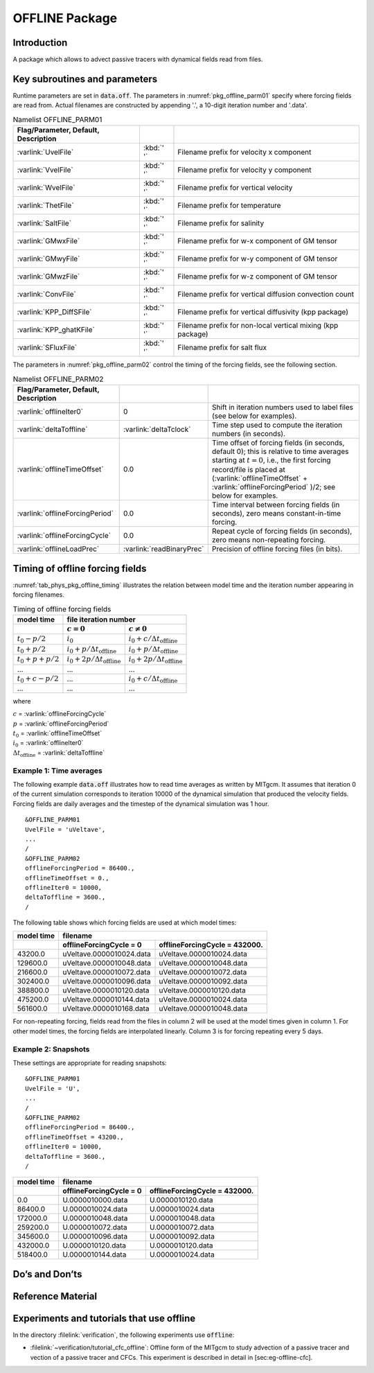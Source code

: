 .. _sub_phys_pkg_offline:

OFFLINE Package
---------------


.. _ssub_phys_pkg_offline_intro:

Introduction
++++++++++++

A package which allows to advect passive tracers with dynamical fields read
from files.


Key subroutines and parameters
++++++++++++++++++++++++++++++

Runtime parameters are set in :code:`data.off`.
The parameters in :numref:`pkg_offline_parm01` specify where forcing
fields are read from.
Actual filenames are constructed by appending '.', a 10-digit iteration number
and '.data'.

.. csv-table:: Namelist OFFLINE_PARM01
   :name: pkg_offline_parm01
   :class: longtable
   :widths: auto
   :delim: &
   :header: Flag/Parameter, Default, Description

   :varlink:`UvelFile`      & :kbd:`' '` & Filename prefix for velocity x component
   :varlink:`VvelFile`      & :kbd:`' '` & Filename prefix for velocity y component
   :varlink:`WvelFile`      & :kbd:`' '` & Filename prefix for vertical velocity
   :varlink:`ThetFile`      & :kbd:`' '` & Filename prefix for temperature
   :varlink:`SaltFile`      & :kbd:`' '` & Filename prefix for salinity
   :varlink:`GMwxFile`      & :kbd:`' '` & Filename prefix for w-x component of GM tensor
   :varlink:`GMwyFile`      & :kbd:`' '` & Filename prefix for w-y component of GM tensor
   :varlink:`GMwzFile`      & :kbd:`' '` & Filename prefix for w-z component of GM tensor
   :varlink:`ConvFile`      & :kbd:`' '` & Filename prefix for vertical diffusion convection count
   :varlink:`KPP_DiffSFile` & :kbd:`' '` & Filename prefix for vertical diffusivity (kpp package)
   :varlink:`KPP_ghatKFile` & :kbd:`' '` & Filename prefix for non-local vertical mixing (kpp package)
   :varlink:`SFluxFile`     & :kbd:`' '` & Filename prefix for salt flux

The parameters in :numref:`pkg_offline_parm02` control the timing of the
forcing fields, see the following section.

.. tabularcolumns:: |\Y{.21}|\Y{.16}|\Y{.63}|

.. csv-table:: Namelist OFFLINE_PARM02
   :name: pkg_offline_parm02
   :class: longtable
   :widths: auto
   :delim: &
   :header: Flag/Parameter, Default, Description

   :varlink:`offlineIter0`         & 0                         & Shift in iteration numbers used to label files (see below for examples).         
   :varlink:`deltaToffline`        & :varlink:`deltaTclock`    & Time step used to compute the iteration numbers (in seconds).
   :varlink:`offlineTimeOffset`    & 0.0                       & Time offset of forcing fields (in seconds, default 0); this is relative to time averages starting at :math:`t=0`, i.e., the first forcing record/file is placed at (:varlink:`offlineTimeOffset` + :varlink:`offlineForcingPeriod` )/2; see below for examples.
   :varlink:`offlineForcingPeriod` & 0.0                       & Time interval between forcing fields (in seconds), zero means constant-in-time forcing.      
   :varlink:`offlineForcingCycle`  & 0.0                       & Repeat cycle of forcing fields (in seconds), zero means non-repeating forcing.     
   :varlink:`offlineLoadPrec`      & :varlink:`readBinaryPrec` & Precision of offline forcing files (in bits).



Timing of offline forcing fields
++++++++++++++++++++++++++++++++

:numref:`tab_phys_pkg_offline_timing` illustrates the relation between
model time and the iteration number appearing in forcing filenames.

.. tabularcolumns:: |l|l|l|c|

.. _tab_phys_pkg_offline_timing:

.. table:: Timing of offline forcing fields

  +-------------------+---------------------------------------------+---------------------------------------------+
  | **model time**    |                                **file iteration number**                                  |
  +-------------------+---------------------------------------------+---------------------------------------------+
  |                   |    :math:`c=0`                              |    :math:`c\ne0`                            |
  +===================+=============================================+=============================================+
  | :math:`t_0 - p/2` | :math:`i_0`                                 | :math:`i_0 + c/{\Delta t_{\text{offline}}}` |
  +-------------------+---------------------------------------------+---------------------------------------------+
  | :math:`t_0 + p/2` | :math:`i_0 + p/{\Delta t_{\text{offline}}}` | :math:`i_0 + p/{\Delta t_{\text{offline}}}` |
  +-------------------+---------------------------------------------+---------------------------------------------+
  | :math:`t_0+p+p/2` | :math:`i_0 + 2p/{\Delta t_{\text{offline}}}`| :math:`i_0 + 2p/{\Delta t_{\text{offline}}}`|
  +-------------------+---------------------------------------------+---------------------------------------------+
  | ...               |               ...                           |      ...                                    |
  +-------------------+---------------------------------------------+---------------------------------------------+
  | :math:`t_0+c-p/2` | ...                                         | :math:`i_0 + c/{\Delta t_{\text{offline}}}` |
  +-------------------+---------------------------------------------+---------------------------------------------+
  | ...               |               ...                           |      ...                                    |
  +-------------------+---------------------------------------------+---------------------------------------------+

where

| :math:`c` = :varlink:`offlineForcingCycle`
| :math:`p` = :varlink:`offlineForcingPeriod`
| :math:`t_0` = :varlink:`offlineTimeOffset`
| :math:`i_0` = :varlink:`offlineIter0`
| :math:`{\Delta t_{\text{offline}}}` = :varlink:`deltaToffline`


Example 1: Time averages
########################

The following example :code:`data.off` illustrates how to read time averages
as written by MITgcm.
It assumes that iteration 0 of the current simulation corresponds to
iteration 10000 of the dynamical simulation that produced the velocity fields.
Forcing fields are daily averages and the timestep of the dynamical simulation
was 1 hour.

::

   &OFFLINE_PARM01
   UvelFile = 'uVeltave',
   ...
   /
   &OFFLINE_PARM02
   offlineForcingPeriod = 86400.,
   offlineTimeOffset = 0.,
   offlineIter0 = 10000,
   deltaToffline = 3600.,
   /

The following table shows which forcing fields are used at which model times:

.. table::

   +------------------+--------------------------+-------------------------------+
   | **model time**   | **filename**                                             |
   +------------------+--------------------------+-------------------------------+
   |                  | offlineForcingCycle = 0  | offlineForcingCycle = 432000. |
   +==================+==========================+===============================+
   | 43200.0          | uVeltave.0000010024.data | uVeltave.0000010024.data      |
   +------------------+--------------------------+-------------------------------+
   | 129600.0         | uVeltave.0000010048.data | uVeltave.0000010048.data      |
   +------------------+--------------------------+-------------------------------+
   | 216600.0         | uVeltave.0000010072.data | uVeltave.0000010072.data      |
   +------------------+--------------------------+-------------------------------+
   | 302400.0         | uVeltave.0000010096.data | uVeltave.0000010092.data      |
   +------------------+--------------------------+-------------------------------+
   | 388800.0         | uVeltave.0000010120.data | uVeltave.0000010120.data      |
   +------------------+--------------------------+-------------------------------+
   | 475200.0         | uVeltave.0000010144.data | uVeltave.0000010024.data      |
   +------------------+--------------------------+-------------------------------+
   | 561600.0         | uVeltave.0000010168.data | uVeltave.0000010048.data      |
   +------------------+--------------------------+-------------------------------+

For non-repeating forcing, fields read from the files in column 2 will be used
at the model times given in column 1.
For other model times, the forcing fields are interpolated linearly.
Column 3 is for forcing repeating every 5 days.


Example 2: Snapshots
####################

These settings are appropriate for reading snapshots:

::

   &OFFLINE_PARM01
   UvelFile = 'U',
   ...
   /
   &OFFLINE_PARM02
   offlineForcingPeriod = 86400.,
   offlineTimeOffset = 43200.,
   offlineIter0 = 10000,
   deltaToffline = 3600.,
   /

.. table::

   +------------------+--------------------------+-------------------------------+
   | **model time**   | **filename**                                             |
   +------------------+--------------------------+-------------------------------+
   |                  | offlineForcingCycle = 0  | offlineForcingCycle = 432000. |
   +==================+==========================+===============================+
   | 0.0              | U.0000010000.data        | U.0000010120.data             |
   +------------------+--------------------------+-------------------------------+
   | 86400.0          | U.0000010024.data        | U.0000010024.data             |
   +------------------+--------------------------+-------------------------------+
   | 172000.0         | U.0000010048.data        | U.0000010048.data             |
   +------------------+--------------------------+-------------------------------+
   | 259200.0         | U.0000010072.data        | U.0000010072.data             |
   +------------------+--------------------------+-------------------------------+
   | 345600.0         | U.0000010096.data        | U.0000010092.data             |
   +------------------+--------------------------+-------------------------------+
   | 432000.0         | U.0000010120.data        | U.0000010120.data             |
   +------------------+--------------------------+-------------------------------+
   | 518400.0         | U.0000010144.data        | U.0000010024.data             |
   +------------------+--------------------------+-------------------------------+


Do’s and Don’ts
+++++++++++++++

Reference Material
++++++++++++++++++

Experiments and tutorials that use offline
++++++++++++++++++++++++++++++++++++++++++

In the directory :filelink:`verification`, the following experiments use :code:`offline`:

-  :filelink:`~verification/tutorial_cfc_offline`\ :
   Offline form of the MITgcm to study advection of a passive tracer and
   vection of a passive tracer and CFCs. This experiment is described in detail in [sec:eg-offline-cfc].


